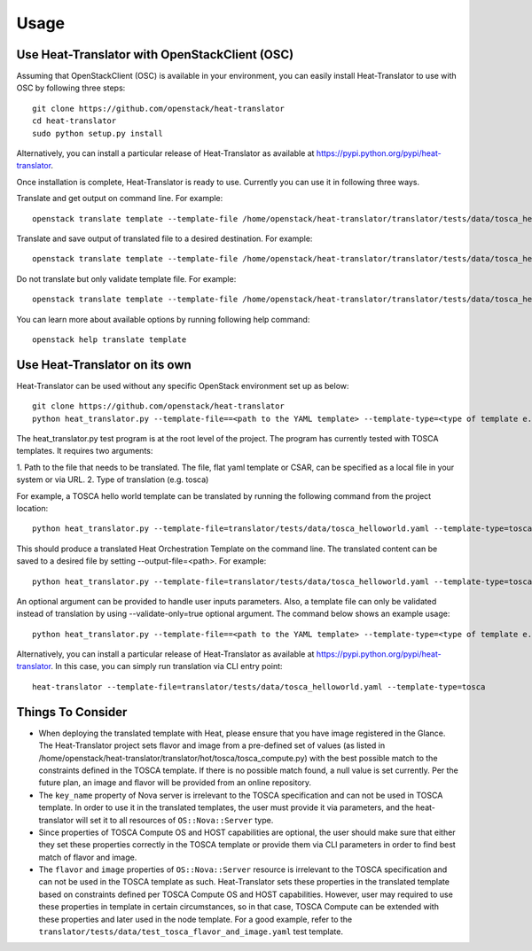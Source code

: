 =====
Usage
=====

Use Heat-Translator with OpenStackClient (OSC)
----------------------------------------------
Assuming that OpenStackClient (OSC) is available in your environment, you can easily install Heat-Translator to use with OSC by following three steps::

    git clone https://github.com/openstack/heat-translator
    cd heat-translator
    sudo python setup.py install

Alternatively, you can install a particular release of Heat-Translator as available at https://pypi.python.org/pypi/heat-translator.

Once installation is complete, Heat-Translator is ready to use. Currently you can use it in following three ways.

Translate and get output on command line. For example: ::

    openstack translate template --template-file /home/openstack/heat-translator/translator/tests/data/tosca_helloworld.yaml --template-type tosca

Translate and save output of translated file to a desired destination. For example: ::

    openstack translate template --template-file /home/openstack/heat-translator/translator/tests/data/tosca_helloworld.yaml --template-type tosca --output-file /tmp/hot_hello_world.yaml

Do not translate but only validate template file. For example: ::

    openstack translate template --template-file /home/openstack/heat-translator/translator/tests/data/tosca_helloworld.yaml --template-type tosca --validate-only=true

You can learn more about available options by running following help command::

    openstack help translate template


Use Heat-Translator on its own
------------------------------
Heat-Translator can be used without any specific OpenStack environment set up as below::

    git clone https://github.com/openstack/heat-translator
    python heat_translator.py --template-file==<path to the YAML template> --template-type=<type of template e.g. tosca> --parameters="purpose=test"

The heat_translator.py test program is at the root level of the project. The program has currently tested with TOSCA templates.
It requires two arguments::

1. Path to the file that needs to be translated. The file, flat yaml template or CSAR, can be specified as a local file in your
system or via URL.
2. Type of translation (e.g. tosca)

For example, a TOSCA hello world template can be translated by running the following command from the project location::

    python heat_translator.py --template-file=translator/tests/data/tosca_helloworld.yaml --template-type=tosca

This should produce a translated Heat Orchestration Template on the command line. The translated content can be saved to a desired file by setting --output-file=<path>.
For example: ::

    python heat_translator.py --template-file=translator/tests/data/tosca_helloworld.yaml --template-type=tosca --output-file=/tmp/hot_helloworld.yaml

An optional argument can be provided to handle user inputs parameters. Also, a template file can only be validated instead of translation by using --validate-only=true
optional argument. The command below shows an example usage::

    python heat_translator.py --template-file==<path to the YAML template> --template-type=<type of template e.g. tosca> --validate-only=true

Alternatively, you can install a particular release of Heat-Translator as available at https://pypi.python.org/pypi/heat-translator.
In this case, you can simply run translation via CLI entry point::
    heat-translator --template-file=translator/tests/data/tosca_helloworld.yaml --template-type=tosca

Things To Consider
------------------
* When deploying the translated template with Heat, please ensure that you have image registered in the Glance. The Heat-Translator
  project sets flavor and image from a pre-defined set of values (as listed in /home/openstack/heat-translator/translator/hot/tosca/tosca_compute.py)
  with the best possible match to the constraints defined in the TOSCA template. If there is no possible match found, a null value is set currently.
  Per the future plan, an image and flavor will be provided from an online repository.
* The ``key_name`` property of Nova server is irrelevant to the TOSCA specification and can not be used in TOSCA template. In order to use it in
  the translated templates, the user must provide it via parameters, and the heat-translator will set it to all resources of ``OS::Nova::Server`` type.
* Since properties of TOSCA Compute OS and HOST capabilities are optional, the user should make sure that either they set these properties correctly
  in the TOSCA template or provide them via CLI parameters in order to find best match of flavor and image.
* The ``flavor`` and ``image`` properties of ``OS::Nova::Server`` resource is irrelevant to the TOSCA specification and can not be used in the TOSCA
  template as such. Heat-Translator sets these properties in the translated template based on constraints defined per TOSCA Compute OS and HOST
  capabilities. However, user may required to use these properties in template in certain circumstances, so in that case, TOSCA Compute can be extended
  with these properties and later used in the node template. For a good example, refer to the ``translator/tests/data/test_tosca_flavor_and_image.yaml`` test
  template.

